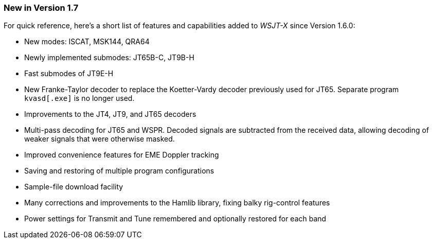 === New in Version 1.7

For quick reference, here's a short list of features and capabilities
added to _WSJT-X_ since Version 1.6.0:

- New modes: ISCAT, MSK144, QRA64

- Newly implemented submodes: JT65B-C, JT9B-H

- Fast submodes of JT9E-H

- New Franke-Taylor decoder to replace the Koetter-Vardy decoder
previously used for JT65. Separate program `kvasd[.exe]` is no longer
used.

- Improvements to the JT4, JT9, and JT65 decoders

- Multi-pass decoding for JT65 and WSPR.  Decoded signals are
subtracted from the received data, allowing decoding of weaker
signals that were otherwise masked.

- Improved convenience features for EME Doppler tracking

- Saving and restoring of multiple program configurations

- Sample-file download facility

- Many corrections and improvements to the Hamlib library, fixing
balky rig-control features

- Power settings for Transmit and Tune remembered and optionally
restored for each band
